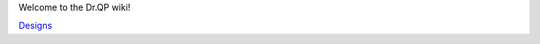 Welcome to the Dr.QP wiki!

.. image:: https://github.com/user-attachments/assets/95200255-e44b-45f5-b7cc-242add9f426b


`Designs <https://a360.co/4hMiK1E>`__
